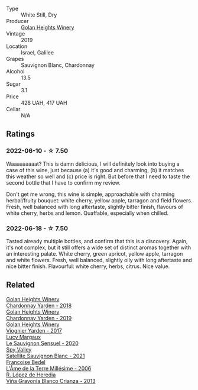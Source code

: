 #+attr_html: :class wine-main-image
[[file:/images/55/8ec6f4-6d6c-4099-ad54-d55ad3099682/2022-06-09-21-42-35-IMG-0366.webp]]

- Type :: White Still, Dry
- Producer :: [[barberry:/producers/6af33cac-4d40-4a63-9799-597578b5cb1c][Golan Heights Winery]]
- Vintage :: 2019
- Location :: Israel, Galilee
- Grapes :: Sauvignon Blanc, Chardonnay
- Alcohol :: 13.5
- Sugar :: 3.1
- Price :: 426 UAH, 417 UAH
- Cellar :: N/A

** Ratings

*** 2022-06-10 - ☆ 7.50

Waaaaaaaaat? This is damn delicious, I will definitely look into buying a case of this wine, just because (a) it's good and charming, (b) it matches this weather so well and (c) price is right. But before that I need to taste the second bottle that I have to confirm my review.

Don't get me wrong, this wine is simple, approachable with charming herbal/fruity bouquet: white cherry, yellow apple, tarragon and field flowers. Fresh, well balanced with long aftertaste, slightly bitter finish, flavours of white cherry, herbs and lemon. Quaffable, especially when chilled.

*** 2022-06-18 - ☆ 7.50

Tasted already multiple bottles, and confirm that this is a discovery. Again, it's not complex, but it still offers a wide set of distinct aromas together with an interesting palate. White cherry, green apricot, yellow apple, tarragon and white flowers. Fresh, well balanced, slightly oily with long aftertaste and nice bitter finish. Flavourful: white cherry, herbs, citrus. Nice value.

** Related

#+begin_export html
<div class="flex-container">
  <a class="flex-item flex-item-left" href="/wines/574176e9-fdc3-4d63-8a0b-046ffc8c2dcf.html">
    <img class="flex-bottle" src="/images/57/4176e9-fdc3-4d63-8a0b-046ffc8c2dcf/2021-05-09-10-29-34-AA101F2A-4680-4F2A-A5E1-5FA3E8AB37DC-1-105-c.webp"></img>
    <section class="h">Golan Heights Winery</section>
    <section class="h text-bolder">Chardonnay Yarden - 2018</section>
  </a>

  <a class="flex-item flex-item-right" href="/wines/73ffe44a-5b40-42c1-b8f6-f0cff775f49c.html">
    <img class="flex-bottle" src="/images/73/ffe44a-5b40-42c1-b8f6-f0cff775f49c/2022-01-13-09-58-30-2834C7EB-AD0A-483C-BC31-B1A579FF78C2-1-105-c.webp"></img>
    <section class="h">Golan Heights Winery</section>
    <section class="h text-bolder">Chardonnay Yarden - 2019</section>
  </a>

  <a class="flex-item flex-item-left" href="/wines/877d6831-deea-428d-b19d-b7908a77389e.html">
    <img class="flex-bottle" src="/images/87/7d6831-deea-428d-b19d-b7908a77389e/2022-06-12-17-32-22-FD28EF14-DF03-405B-AA06-8A6EA800F3A3.webp"></img>
    <section class="h">Golan Heights Winery</section>
    <section class="h text-bolder">Viognier Yarden - 2017</section>
  </a>

  <a class="flex-item flex-item-right" href="/wines/25826ae6-7e73-42f5-b2d3-5ce86b81b56b.html">
    <img class="flex-bottle" src="/images/25/826ae6-7e73-42f5-b2d3-5ce86b81b56b/2022-06-09-22-04-34-IMG-0391.webp"></img>
    <section class="h">Lucy Margaux</section>
    <section class="h text-bolder">Le Sauvignon Sensuel - 2020</section>
  </a>

  <a class="flex-item flex-item-left" href="/wines/7652700d-3edc-46fa-8e74-624826b23830.html">
    <img class="flex-bottle" src="/images/76/52700d-3edc-46fa-8e74-624826b23830/2022-06-09-21-50-10-IMG-0374.webp"></img>
    <section class="h">Spy Valley</section>
    <section class="h text-bolder">Satellite Sauvignon Blanc - 2021</section>
  </a>

  <a class="flex-item flex-item-right" href="/wines/ca7dc126-0ea4-4245-93db-f07a87301a7e.html">
    <img class="flex-bottle" src="/images/ca/7dc126-0ea4-4245-93db-f07a87301a7e/2021-12-27-18-33-45-9D5CF52D-9AB7-4F51-9AFF-D9F5D7609EA5-1-105-c.webp"></img>
    <section class="h">Francoise Bedel</section>
    <section class="h text-bolder">L'Âme de la Terre Millésime - 2006</section>
  </a>

  <a class="flex-item flex-item-left" href="/wines/d80bf3be-6a53-45ae-97d9-11bb03df727b.html">
    <img class="flex-bottle" src="/images/d8/0bf3be-6a53-45ae-97d9-11bb03df727b/2021-11-26-07-52-20-EFDD60E8-41F3-43DF-A7D0-BA8088C4B646-1-105-c.webp"></img>
    <section class="h">R. López de Heredia</section>
    <section class="h text-bolder">Viña Gravonia Blanco Crianza - 2013</section>
  </a>

</div>
#+end_export
